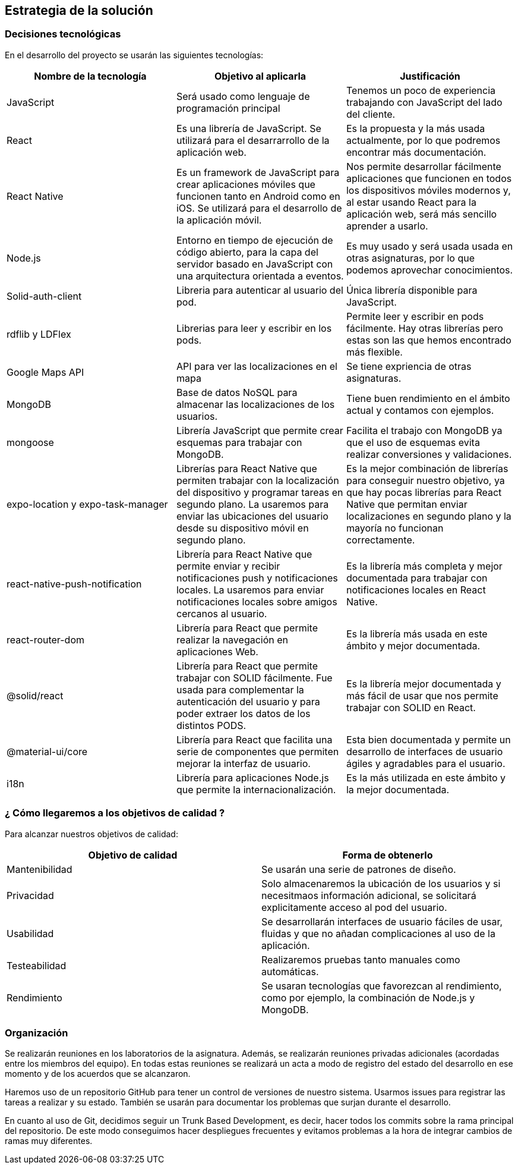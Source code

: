 [[section-solution-strategy]]
== Estrategia de la solución

=== Decisiones tecnológicas 

En el desarrollo del proyecto se usarán las siguientes tecnologías: 

[options="header",cols=3*]
|===
|Nombre de la tecnología|Objetivo al aplicarla|Justificación
| JavaScript | Será usado como lenguaje de programación principal | Tenemos un poco de experiencia trabajando con JavaScript del lado del cliente.
|React | Es una librería de JavaScript. Se utilizará para el desarrarrollo de la aplicación web. | Es la propuesta y la más usada actualmente, por lo que podremos encontrar más documentación. 
|React Native | Es un framework de JavaScript para crear aplicaciones móviles que funcionen tanto en Android como en iOS. Se utilizará para el desarrollo de la aplicación móvil. | Nos permite desarrollar fácilmente aplicaciones que funcionen en todos los dispositivos móviles modernos y, al estar usando React para la aplicación web, será más sencillo aprender a usarlo.
| Node.js | Entorno en tiempo de ejecución de código abierto, para la capa del servidor basado en JavaScript con una arquitectura orientada a eventos. | Es muy usado y será usada usada en otras asignaturas, por lo que podemos aprovechar conocimientos. 
| Solid-auth-client | Libreria para autenticar al usuario del pod. | Única librería disponible para JavaScript. 
| rdflib y LDFlex| Librerias para leer y escribir en los pods. | Permite leer y escribir en pods fácilmente. Hay otras librerías pero estas son las que hemos encontrado más flexible. 
| Google Maps API | API para ver las localizaciones en el mapa | Se tiene expriencia de otras asignaturas. 
| MongoDB | Base de datos NoSQL para almacenar las localizaciones de los usuarios. | Tiene buen rendimiento en el ámbito actual y contamos con ejemplos.
| mongoose | Librería JavaScript que permite crear esquemas para trabajar con MongoDB. | Facilita el trabajo con MongoDB ya que el uso de esquemas evita realizar conversiones y validaciones. 
| expo-location y expo-task-manager | Librerías para React Native que permiten trabajar con la localización del dispositivo y programar tareas en segundo plano. La usaremos para enviar las ubicaciones del usuario desde su dispositivo móvil en segundo plano. | Es la mejor combinación de librerías para conseguir nuestro objetivo, ya que hay pocas librerías para React Native que permitan enviar localizaciones en segundo plano y la mayoría no funcionan correctamente.
| react-native-push-notification | Librería para React Native que permite enviar y recibir notificaciones push y notificaciones locales. La usaremos para enviar notificaciones locales sobre amigos cercanos al usuario. | Es la librería más completa y mejor documentada para trabajar con notificaciones locales en React Native.
| react-router-dom | Librería para React que permite realizar la navegación en aplicaciones Web. | Es la librería más usada en este ámbito y mejor documentada.
| @solid/react | Librería para React que permite trabajar con SOLID fácilmente. Fue usada para complementar la autenticación del usuario y para poder extraer los datos de los distintos PODS. | Es la librería mejor documentada y más fácil de usar que nos permite trabajar con SOLID en React.
| @material-ui/core | Librería para React que facilita una serie de componentes que permiten mejorar la interfaz de usuario. | Esta bien documentada y permite un desarrollo de interfaces de usuario ágiles y agradables para el usuario.
| i18n | Librería para aplicaciones Node.js que permite la internacionalización. | Es la más utilizada en este ámbito y la mejor documentada.
|===

=== ¿ Cómo llegaremos a los objetivos de calidad ?

Para alcanzar nuestros objetivos de calidad:

[options="header",cols=2*]
|===
|Objetivo de calidad|Forma de obtenerlo
|Mantenibilidad | Se usarán una serie de patrones de diseño.
|Privacidad | Solo almacenaremos la ubicación de los usuarios y si necesitmaos información adicional, se solicitará explicitamente acceso al pod del usuario.
|Usabilidad | Se desarrollarán interfaces de usuario fáciles de usar, fluidas y que no añadan complicaciones al uso de la aplicación.   
| Testeabilidad | Realizaremos pruebas tanto manuales como automáticas. 
| Rendimiento | Se usaran tecnologías que favorezcan al rendimiento, como por ejemplo, la combinación de Node.js y MongoDB. 
|===


=== Organización 

Se realizarán reuniones en los laboratorios de la asignatura. Además, se realizarán reuniones privadas adicionales (acordadas entre los miembros del equipo). En todas estas reuniones se realizará un acta a modo de registro del estado del desarrollo en ese momento y de los acuerdos que se alcanzaron. 

Haremos uso de un repositorio GitHub para tener un control de versiones de nuestro sistema. Usarmos issues para registrar las tareas a realizar y su estado. También se usarán para documentar los problemas que surjan durante el desarrollo.

En cuanto al uso de Git, decidimos seguir un Trunk Based Development, es decir, hacer todos los commits sobre la rama principal del repositorio. De este modo conseguimos hacer despliegues frecuentes y evitamos problemas a la hora de integrar cambios de ramas muy diferentes.